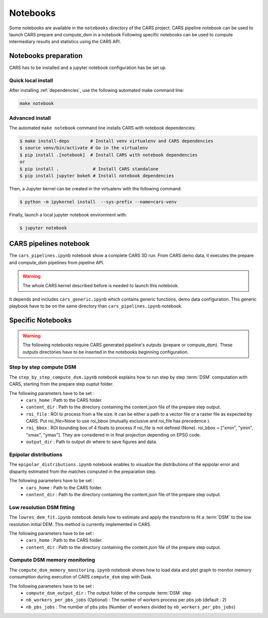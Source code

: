 =========
Notebooks
=========

Some notebooks are available in the ``notebooks`` directory of the CARS project.
CARS pipeline notebook can be used to launch CARS prepare and compute_dsm in a notebook
Following specific notebooks can be used to compute intermediary results and statistics using the CARS API.

Notebooks preparation
=====================

CARS has to be installed and a jupyter notebook configuration has be set up.

Quick local install
-------------------

After installing :ref:`dependencies`, use the following automated make command line:

.. code-block:: console

    make notebook

Advanced install
----------------


The automated ``make notebook`` command line installs CARS with notebook dependencies:

.. code-block:: console

    $ make install-deps        # Install venv virtualenv and CARS dependencies
    $ source venv/bin/activate # Go in the virtualenv
    $ pip install .[notebook]  # Install CARS with notebook dependencies
    or
    $ pip install .             # Install CARS standalone
    $ pip install jupyter bokeh # Install notebook dependencies

Then, a Jupyter kernel can be created in the virtualenv with the following command:

.. code-block:: console

    $ python -m ipykernel install  --sys-prefix --name=cars-venv

Finally, launch a local jupyter notebook environment with:

.. code-block:: console

    $ jupyter notebook


CARS pipelines notebook
=======================

The ``cars_pipelines.ipynb`` notebook show a complete CARS 3D run.
From CARS demo data, it executes the prepare and compute_dsm pipelines from pipeline API.

.. warning::

  The whole CARS kernel described before is needed to launch this notebook.


It depends and includes ``cars_generic.ipynb`` which contains generic functions, demo data configuration.
This generic playbook have to be on the same directory than ``cars_pipelines.ipynb`` notebook.


Specific Notebooks
==================

.. warning::

	 The following notebooks require CARS generated pipeline's outputs (prepare or compute_dsm). These outputs directories have to be inserted in the notebooks beginning configuration.

Step by step compute DSM
------------------------

The ``step_by_step_compute_dsm.ipynb`` notebook explains how to run step by step :term:`DSM` computation with CARS, starting from the prepare step ouptut folder.

The following parameters have to be set :
    * ``cars_home`` : Path to the CARS folder.
    * ``content_dir`` : Path to the directory containing the content.json file of the prepare step output.
    * ``roi_file`` : ROI to process from a file size. It can be either a path to a vector file or a raster file as expected by CARS. Put roi_file=None to use roi_bbox (mutually exclusive and roi_file has precedence ).
    * ``roi_bbox`` : ROI bounding box of 4 floats to process if roi_file is not defined (None). roi_bbox = [\"xmin\", \"ymin\", \"xmax\", \"ymax\"]. They are considered in in final projection depending on EPSG code.
    * ``output_dir`` : Path to output dir where to save figures and data.


Epipolar distributions
----------------------

The ``epipolar_distributions.ipynb`` notebook enables to visualize the distributions of the epipolar error and disparity estimated from the matches computed in the preparation step.

The following parameters have to be set :
    * ``cars_home`` : Path to the CARS folder.
    * ``content_dir`` :  Path to the directory containing the content.json file of the prepare step output.

Low resolution DSM fitting
--------------------------

The ``lowres_dem_fit.ipynb`` notebook details how to estimate and apply the transform to fit a :term:`DSM` to the low resolution initial DEM.
This method is currently implemented in CARS.

The following parameters have to be set :
    * ``cars_home`` : Path to the CARS folder.
    * ``content_dir`` : Path to the directory containing the content.json file of the prepare step output.


Compute DSM memory monitoring
-----------------------------

The ``compute_dsm_memory_monitoring.ipynb`` notebook shows how to load data and plot graph to monitor memory consumption during execution of CARS ``compute_dsm`` step with Dask.

The following parameters have to be set :
    * ``compute_dsm_output_dir`` : The output folder of the compute :term:`DSM` step
    * ``nb_workers_per_pbs_jobs`` (Optional) : The number of workers process per pbs job (default : 2)
    * ``nb_pbs_jobs`` : The number of pbs jobs (Number of workers divided by ``nb_workers_per_pbs_jobs``)
